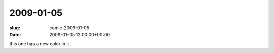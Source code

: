2009-01-05
==========

:slug: comic-2009-01-05
:date: 2009-01-05 12:00:00+00:00

.. image:: /comics/2009-01-05.jpg
    :alt: comic-2009-01-05
    :class: comic

this one has a new color in it.
